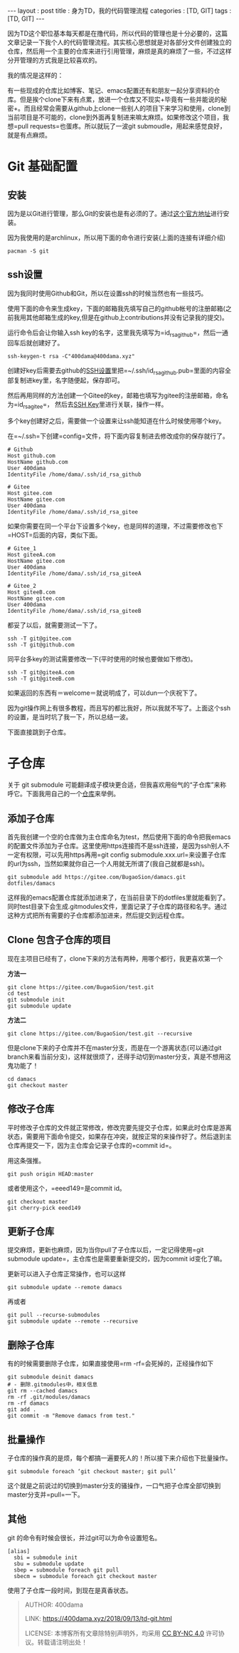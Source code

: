 #+startup: showall
#+options: toc:nil
#+begin_export html
---
layout     : post
title      : 身为TD，我的代码管理流程
categories : [TD, GIT]
tags       : [TD, GIT]
---
#+end_export
#+TOC: headlines 2

因为TD这个职位基本每天都是在撸代码，所以代码的管理也是十分必要的，这篇文章记录一下我个人的代码管理流程。其实核心思想就是对各部分文件创建独立的仓库，然后用一个主要的仓库来进行引用管理，麻烦是真的麻烦了一些，不过这样分开管理的方式我是比较喜欢的。

我的情况是这样的：

有一些现成的仓库比如博客、笔记、emacs配置还有和朋友一起分享资料的仓库。但是挨个clone下来有点累，放进一个仓库又不现实+毕竟有一些并能说的秘密+。而且经常会需要从github上clone一些别人的项目下来学习和使用，clone到当前项目是不可能的，clone到外面再复制进来嘛太麻烦。如果修改这个项目，我想=pull requests=也蛋疼。所以就玩了一波git submoudle，用起来感觉良好，就是有点麻烦。

* Git 基础配置

** 安装

因为是以Git进行管理，那么Git的安装也是有必须的了。通过[[https://git-scm.com/downloads][这个官方地址]]进行安装。

因为我使用的是archlinux，所以用下面的命令进行安装(上面的连接有详细介绍)

#+BEGIN_SRC shell
  pacman -S git
#+END_SRC

** ssh设置

因为我同时使用Github和Git，所以在设置ssh的时候当然也有一些技巧。

使用下面的命令来生成key，下面的邮箱我先填写自己的github帐号的注册邮箱(之前我用其他邮箱生成的key,但是在github上contributions并没有记录我的提交)。

运行命令后会让你输入ssh key的名字，这里我先填写为=id_rsa_github=，然后一通回车后就创建好了。

#+BEGIN_SRC shell
  ssh-keygen-t rsa -C"400dama@400dama.xyz"
#+END_SRC

创建好key后需要去github的[[https://github.com/settings/ssh/new][SSH设置]]里把=~/.ssh/id_rsa_github.pub=里面的内容全部复制进key里，名字随便起，保存即可。

然后再用同样的方法创建一个Gitee的key，邮箱也填写为gitee的注册邮箱，命名为=id_rsa_gitee=， 然后去[[https://gitee.com/profile/sshkeys][SSH Key]]里进行关联，操作一样。

多个key创建好之后，需要做一个设置来让ssh能知道在什么时候使用哪个key。

在=~/.ssh=下创建=config=文件，将下面内容复制进去修改成你的保存就行了。

#+BEGIN_SRC text
  # Github
  Host github.com
  HostName github.com
  User 400dama
  IdentityFile /home/dama/.ssh/id_rsa_github

  # Gitee
  Host gitee.com
  HostName gitee.com
  User 400dama
  IdentityFile /home/dama/.ssh/id_rsa_gitee
#+END_SRC

如果你需要在同一个平台下设置多个key，也是同样的道理，不过需要修改也下=HOST=后面的内容，类似下面。

#+BEGIN_SRC text
  # Gitee_1
  Host giteeA.com
  HostName gitee.com
  User 400dama
  IdentityFile /home/dama/.ssh/id_rsa_giteeA

  # Gitee_2
  Host giteeB.com
  HostName gitee.com
  User 400dama
  IdentityFile /home/dama/.ssh/id_rsa_giteeB
#+END_SRC

都妥了以后，就需要测试一下了。

#+BEGIN_SRC shell
  ssh -T git@gitee.com
  ssh -T git@github.com
#+END_SRC

同平台多key的测试需要修改一下(平时使用的时候也要做如下修改)。

#+BEGIN_SRC shell
  ssh -T git@giteeA.com
  ssh -T git@giteeB.com
#+END_SRC

如果返回的东西有＝welcome＝就说明成了，可以dun一个庆祝下了。

因为git操作网上有很多教程，而且写的都比我好，所以我就不写了。上面这个ssh的设置，是当时坑了我一下，所以总结一波。

下面直接跳到子仓库。

* 子仓库

关于 git submodule 可能翻译成子模块更合适，但我喜欢用俗气的“子仓库”来称呼它。下面我用自己的一个[[https://gitee.com/BugaoSion/400dama][仓库]]来举例。

** 添加子仓库

首先我创建一个空的仓库做为主仓库命名为test，然后使用下面的命令把我emacs的配置文件添加为子仓库。这里使用https连接而不是ssh连接，是因为ssh别人不一定有权限，可以先用https再用=git config submodule.xxx.url=来设置子仓库的url为ssh，当然如果就你自己一个人用就无所谓了(我自己就都是ssh)。

#+BEGIN_SRC shell
  git submodule add https://gitee.com/BugaoSion/damacs.git dotfiles/damacs
#+END_SRC

这样我的emacs配置仓库就添加进来了，在当前目录下的dotfiles里就能看到了。同时test目录下会生成.gitmodules文件，里面记录了子仓库的路径和名字。通过这种方式把所有需要的子仓库都添加进来，然后提交到远程仓库。

** Clone 包含子仓库的项目

现在主项目已经有了，clone下来的方法有两种，用哪个都行，我更喜欢第一个

*方法一*

#+BEGIN_SRC shell
  git clone https://gitee.com/BugaoSion/test.git
  cd test
  git submodule init
  git submodule update
#+END_SRC

*方法二*

#+BEGIN_SRC shell
  git clone https://gitee.com/BugaoSion/test.git --recursive
#+END_SRC

但是clone下来的子仓库并不在master分支，而是在一个游离状态(可以通过git branch来看当前分支)，这样就很烦了，还得手动切到master分支，真是不想用这鬼功能了！

#+BEGIN_SRC shell
  cd damacs
  git checkout master
#+END_SRC

** 修改子仓库

平时修改子仓库的文件就正常修改，修改完要先提交子仓库，如果此时仓库是游离状态，需要用下面命令提交，如果存在冲突，就按正常的来操作好了。然后退到主仓库再提交一下，因为主仓库会记录子仓库的=commit id=。

用这条强推。
#+BEGIN_SRC shell
git push origin HEAD:master
#+END_SRC
或者使用这个，=eeed149=是commit id。
#+BEGIN_SRC shell
git checkout master
git cherry-pick eeed149
#+END_SRC

** 更新子仓库

提交麻烦，更新也麻烦，因为当你pull了子仓库以后，一定记得使用=git submodule update=，主仓库也是需要重新提交的，因为commit id变化了嘛。

更新可以进入子仓库正常操作，也可以这样

#+BEGIN_SRC shell
  git submodule update --remote damacs
#+END_SRC

再或者

#+BEGIN_SRC shell
  git pull --recurse-submodules
  git submodule update --remote --recursive
#+END_SRC

** 删除子仓库

有的时候需要删除子仓库，如果直接使用=rm -rf=会死掉的，正经操作如下

#+BEGIN_SRC shell
  git submodule deinit damacs
  # - 删除.gitmodules中，相关信息
  git rm --cached damacs
  rm -rf .git/modules/damacs
  rm -rf damacs
  git add .
  git commit -m "Remove damacs from test."
#+END_SRC

** 批量操作

子仓库的操作真的是烦，每个都搞一遍要死人的！所以接下来介绍也下批量操作。

#+BEGIN_SRC shell
  git submodule foreach ‘git checkout master; git pull’
#+END_SRC

这个就是之前说过的切换到master分支的骚操作，一口气把子仓库全部切换到master分支并=pull=一下。

** 其他
git 的命令有时候会很长，并过git可以为命令设置短名。

#+BEGIN_SRC text
  [alias]
    sbi = submodule init
    sbu = submodule update
    sbep = submodule foreach git pull
    sbecm = submodule foreach git checkout master
#+END_SRC

使用了子仓库一段时间，到现在是真香状态。

#+BEGIN_QUOTE
AUTHOR:  400dama

LINK:    https://400dama.xyz/2018/09/13/td-git.html

LICENSE: 本博客所有文章除特别声明外，均采用 [[https://creativecommons.org/licenses/by-nc/4.0/][CC BY-NC 4.0]] 许可协议。转载请注明出处！
#+END_QUOTE


